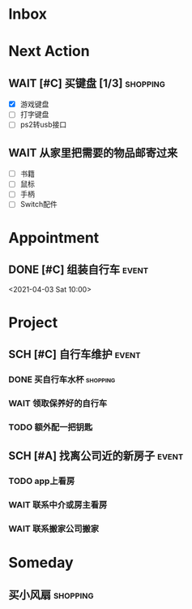 #+STARTUP: INDENT LOGDONE OVERVIEW
#+TAGS: { date(d) event(e) shopping(s) }
#+TODO: TODO(t) SCH(s) WAIT(w) | DONE(d) CANCELED(c)


* Inbox
* Next Action
** WAIT [#C] 买键盘 [1/3]                                         :shopping:
DEADLINE: <2021-04-06 Tue 23:59> SCHEDULED: <2021-04-03 周六 21:00>
:PROPERTIES:
:DEPENDENCE: 向大棠请教ps2转接口和打字键盘相关事宜
:END:
- [X] 游戏键盘
- [ ] 打字键盘
- [ ] ps2转usb接口
** WAIT 从家里把需要的物品邮寄过来
SCHEDULED: <2021-04-25 Sun>
:PROPERTIES:
:DEPENDENCE: [[*找离公司近的新房子][找房]]
:END:
- [ ] 书籍
- [ ] 鼠标
- [ ] 手柄
- [ ] Switch配件
* Appointment
** DONE [#C] 组装自行车                                             :event:
CLOSED: [2021-04-03 周六 12:00]
<2021-04-03 Sat 10:00>
* Project
** SCH [#C] 自行车维护                                              :event:
DEADLINE: <2021-04-05 周一 23:59> SCHEDULED: <2021-04-03 周六 12:00>
*** DONE 买自行车水杯                                            :shopping:
CLOSED: [2021-04-04 Sun 00:07] DEADLINE: <2021-04-03 周六 23:59>
*** WAIT 领取保养好的自行车
DEADLINE: <2021-04-05 Mon 22:00>
:PROPERTIES:
:DEPENDENCE: 捷安特火炉山店老板通知
:END:
*** TODO 额外配一把钥匙
DEADLINE: <2021-04-05 Mon 22:00>
** SCH [#A] 找离公司近的新房子                                      :event:
SCHEDULED: <2021-04-06 周二 21:00> DEADLINE: <2021-04-25 周日>
:PROPERTIES:
:PRICE: 2000以内
:DISTANCE: 离公司10公里以内, 离地铁站2公里以内
:ORDERED: t
:END:
*** TODO app上看房
DEADLINE: <2021-04-11 周日 21:00>
*** WAIT 联系中介或房主看房
DEADLINE: <2021-04-18 周日 21:00>
*** WAIT 联系搬家公司搬家
DEADLINE: <2021-04-25 Sun 21:00>

* Someday
** 买小风扇                                                      :shopping:
